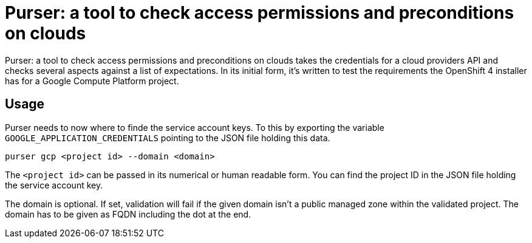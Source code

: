 = Purser: a tool to check access permissions and preconditions on clouds


{doctitle} takes the credentials for a cloud providers API and checks several aspects against a list of expectations.
In its initial form, it's written to test the requirements the OpenShift 4 installer has for a Google Compute Platform project.

== Usage

Purser needs to now where to finde the service account keys.
To this by exporting the variable `GOOGLE_APPLICATION_CREDENTIALS` pointing to the JSON file holding this data.

[source,bash]
--
purser gcp <project id> --domain <domain>
--

The `<project id>` can be passed in its numerical or human readable form.
You can find the project ID in the JSON file holding the service account key.

The domain is optional.
If set, validation will fail if the given domain isn't a public managed zone within the validated project.
The domain has to be given as FQDN including the dot at the end.
